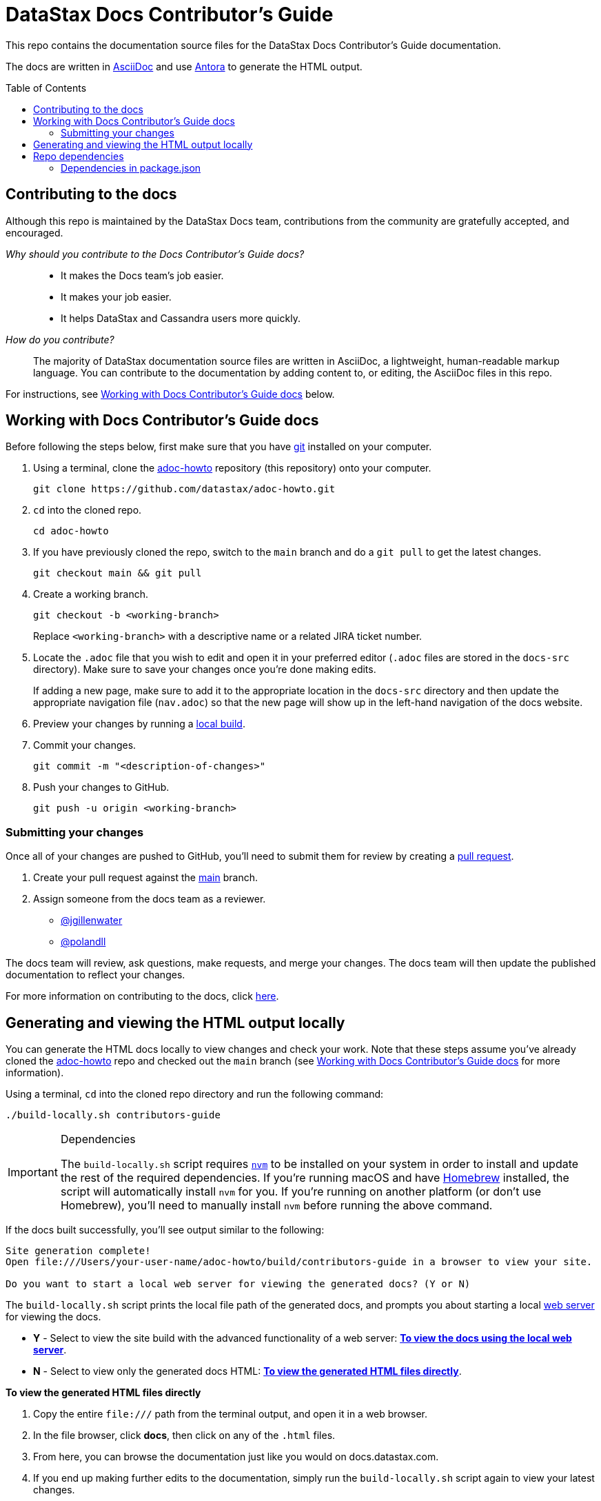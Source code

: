 = DataStax Docs Contributor's Guide
:toc: macro
:product: Docs Contributor's Guide
:product-repo-name: adoc-howto
:product-repo-name-long: datastax/adoc-howto
:product-repo-link: https://github.com/datastax/adoc-howto.git
:product-branch-name: main
:docset-name: contributors-guide
:product-branch-link: https://github.com/datastax/adoc-howto/tree/main
:install-git-link: https://github.com/git-guides/install-git
:create-pr-link: https://docs.github.com/en/pull-requests/collaborating-with-pull-requests/proposing-changes-to-your-work-with-pull-requests/creating-a-pull-request
:nvm-link: https://github.com/nvm-sh/nvm
:homebrew-link: https://brew.sh/
:asciidoctor-link: https://docs.asciidoctor.org/asciidoc/latest/
:antora-link: https://docs.antora.org/antora/latest/
:contributor-docs-link: https://docs.google.com/presentation/d/10RjxURHpJ8gwac0dCZ02pKo31nGhem29Z8-xERApyWU/edit?usp=sharing
:web-server-link: https://www.npmjs.com/package/serve

This repo contains the documentation source files for the DataStax {product} documentation.

The docs are written in {asciidoctor-link}[AsciiDoc] and use {antora-link}[Antora] to generate the HTML output.

toc::[]

== Contributing to the docs

Although this repo is maintained by the DataStax Docs team, contributions from the community are gratefully accepted, and encouraged.

_Why should you contribute to the {product} docs?_::
* It makes the Docs team's job easier.
* It makes your job easier.
* It helps DataStax and Cassandra users more quickly.

_How do you contribute?_::
The majority of DataStax documentation source files are written in AsciiDoc, a lightweight, human-readable markup language.
You can contribute to the documentation by adding content to, or editing, the AsciiDoc files in this repo.

For instructions, see <<writing-asciidoc>> below.

[[writing-asciidoc]]
== Working with {product} docs

Before following the steps below, first make sure that you have {install-git-link}[git] installed on your computer.

. Using a terminal, clone the {product-repo-link}[{product-repo-name}] repository (this repository) onto your computer.
+
[source,shell,subs="attributes+"]
----
git clone {product-repo-link}
----
. `cd` into the cloned repo.
+
[source,shell,subs="attributes+"]
----
cd {product-repo-name}
----
. If you have previously cloned the repo, switch to the `{product-branch-name}` branch and do a `git pull` to get the latest changes.
+
[source,shell,subs="attributes+"]
----
git checkout {product-branch-name} && git pull
----
. Create a working branch.
+
[source,shell,subs="attributes+"]
----
git checkout -b <working-branch>
----
+
Replace `<working-branch>` with a descriptive name or a related JIRA ticket number.
. Locate the `.adoc` file that you wish to edit and open it in your preferred editor (`.adoc` files are stored in the `docs-src` directory).
Make sure to save your changes once you're done making edits.
+
If adding a new page, make sure to add it to the appropriate location in the `docs-src` directory and then update the appropriate navigation file (`nav.adoc`) so that the new page will show up in the left-hand navigation of the docs website.
. Preview your changes by running a <<build-locally,local build>>.
. Commit your changes.
+
[source,shell,subs="attributes+"]
----
git commit -m "<description-of-changes>"
----
. Push your changes to GitHub.
+
[source,shell,subs="attributes+"]
----
git push -u origin <working-branch>
----

=== Submitting your changes

Once all of your changes are pushed to GitHub, you'll need to submit them for review by creating a {create-pr-link}[pull request].

. Create your pull request against the {product-branch-link}[{product-branch-name}] branch.
. Assign someone from the docs team as a reviewer.
        * https://github.com/jgillenwater[@jgillenwater]
        * https://github.com/polandll[@polandll]

The docs team will review, ask questions, make requests, and merge your changes.
The docs team will then update the published documentation to reflect your changes.

For more information on contributing to the docs, click {contributor-docs-link}[here].

[[build-locally]]
== Generating and viewing the HTML output locally

You can generate the HTML docs locally to view changes and check your work.
Note that these steps assume you've already cloned the {product-repo-link}[{product-repo-name}] repo and checked out the `{product-branch-name}` branch (see <<writing-asciidoc>> for more information).

Using a terminal, `cd` into the cloned repo directory and run the following command:

[source,shell,subs="attributes+"]
----
./build-locally.sh {docset-name}
----

.Dependencies
[IMPORTANT]
====
The `build-locally.sh` script requires {nvm-link}[`nvm`] to be installed on your system in order to install and update the rest of the required dependencies.
If you're running macOS and have {homebrew-link}[Homebrew] installed, the script will automatically install `nvm` for you.
If you're running on another platform (or don't use Homebrew), you'll need to manually install `nvm` before running the above command.
====

If the docs built successfully, you'll see output similar to the following:

[source,console,subs="attributes+"]
----
Site generation complete!
Open file:///Users/your-user-name/{product-repo-name}/build/{docset-name} in a browser to view your site.

Do you want to start a local web server for viewing the generated docs? (Y or N)
----

The `build-locally.sh` script prints the local file path of the generated docs, and prompts you about starting a local {web-server-link}[web server] for viewing the docs.

* *Y* - Select to view the site build with the advanced functionality of a web server: <<web-server-instructions>>.
* *N* - Select to view only the generated docs HTML: <<html-direct-instructions>>.

[#html-direct-instructions]
.*To view the generated HTML files directly*
. Copy the entire `\file:///` path from the terminal output, and open it in a web browser.
. In the file browser, click *docs*, then click on any of the `.html` files.
. From here, you can browse the documentation just like you would on docs.datastax.com.
. If you end up making further edits to the documentation, simply run the `build-locally.sh` script again to view your latest changes.

[#web-server-instructions]
.*To view the docs using the local web server*
. When prompted to start the local web server, type *Y* and press *Return*.
+
When the web server starts up, you'll see output similar to the following:
+
[source,console]
----
   ┌────────────────────────────────────────────────────┐
   │                                                    │
   │   Serving!                                         │
   │                                                    │
   │   - Local:            http://localhost:3000        │
   │   - On Your Network:  http://192.168.86.141:3000   │
   │                                                    │
   │   Copied local address to clipboard!               │
   │                                                    │
   └────────────────────────────────────────────────────┘
----
. Copy the `Local:` address (in this case, `\http://localhost:3000`) and open it in a web browser.
. From the *Index of {product-repo-name}/* page, click *build/ > {docset-name}/ > docs/*
. From here, you can browse the documentation just like you would on docs.datastax.com.
. Once you're done viewing the documentation, go back to your terminal window and press *Ctrl+C* to shut down the web server.
. If you end up making further edits to the documentation, simply run the `build-locally.sh` script again to view your latest changes.

== Repo dependencies

The `build-locally.sh` script should take care of installations required to build the docs.
However, if you get a message that you need to install NodeJS, run the following commands (macOS):

[source,shell,subs="attributes+"]
----
brew install node
----

[source,shell,subs="attributes+"]
----
npm install
----

=== Dependencies in package.json

There are some key dependencies for building DataStax documentation.

[source,json,subs="attributes+"]
----
  "dependencies": {
    "@antora/cli": "~3.0.1",
    "@antora/site-generator-default": "~3.0.1",
    "linkinator": "~3.0.3",
    "async": "~3.2.4",
    "mobx": "~6.0.4",
    "react": "~16.8.4",
    "react-dom": "~16.8.4",
    "rxjs": "~7.0.1",
    "styled-components": "~5.1.1"
  }
----

`@antora/cli` and `@antora/site-generator-default` are requirements to build with Antora.
